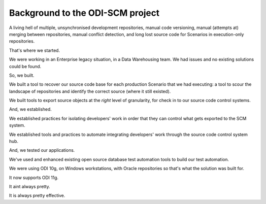 Background to the ODI-SCM project
=================================

A living hell of multiple, unsynchronised development repositories, manual code versioning, manual (attempts at) merging between repositories, manual conflict detection, and long lost source code for Scenarios in execution-only repositories. 

That's where we started.

We were working in an Enterprise legacy situation, in a Data Warehousing team. We had issues and no existing solutions could be found.

So, we built.

We built a tool to recover our source code base for each production Scenario that we had executing: a tool to scour the landscape of repositories and identify the correct source (where it still existed).

We built tools to export source objects at the *right* level of granularity, for check in to our source code control systems.

And, we established.

We established practices for isolating developers' work in order that they can control what gets exported to the SCM system.

We established tools and practices to automate integrating developers' work through the source code control system hub.

And, we tested our applications.

We've used and enhanced existing open source database test automation tools to build our test automation.

We were using ODI 10g, on Windows workstations, with Oracle repositories so that's what the solution was built for. 

It now supports ODI 11g.

It aint always pretty.

It is always pretty effective.